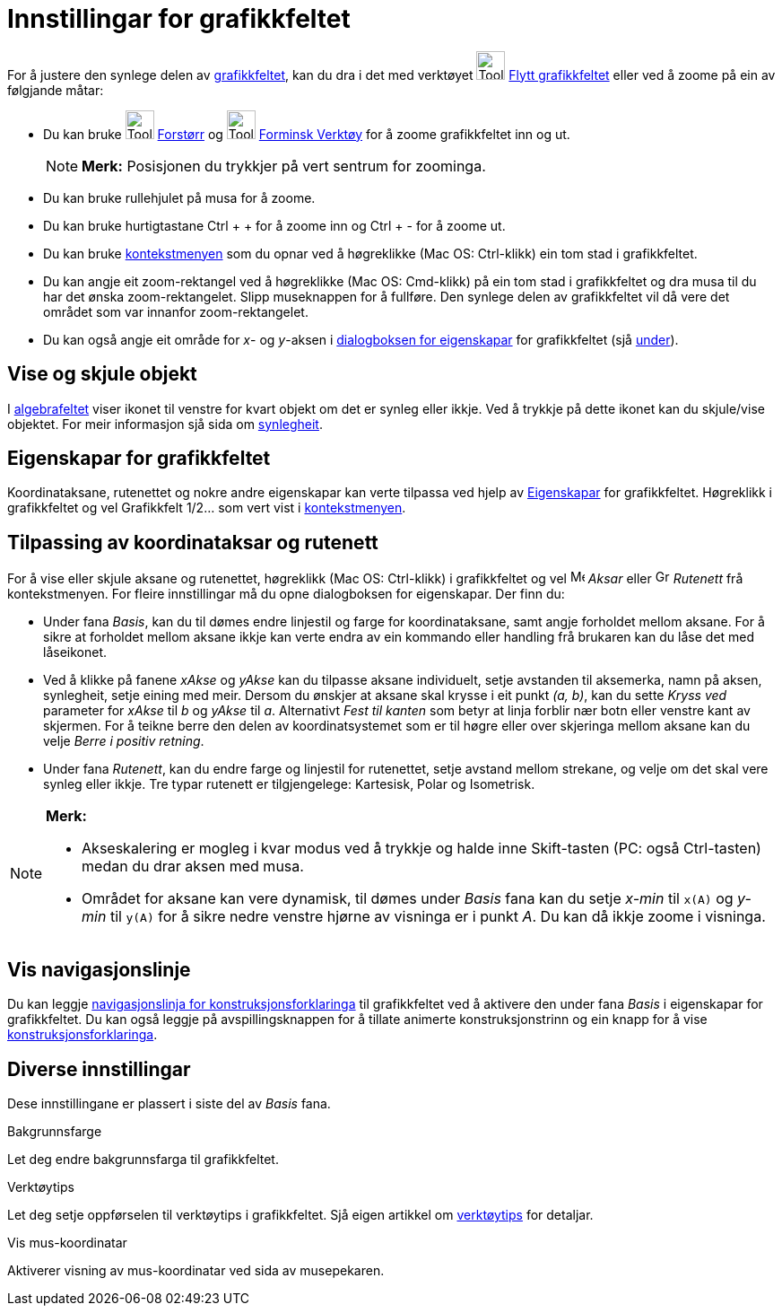 = Innstillingar for grafikkfeltet
:page-en: Customizing_the_Graphics_View
ifdef::env-github[:imagesdir: /nn/modules/ROOT/assets/images]

For å justere den synlege delen av xref:/Grafikkfelt.adoc[grafikkfeltet], kan du dra i det med verktøyet
image:Tool_Move_Graphics_View.gif[Tool Move Graphics View.gif,width=32,height=32]
xref:/tools/Flytt_grafikkfeltet.adoc[Flytt grafikkfeltet] eller ved å zoome på ein av følgjande måtar:

* Du kan bruke image:Tool_Zoom_In.gif[Tool Zoom In.gif,width=32,height=32] xref:/tools/Forstørr.adoc[Forstørr] og
image:Tool_Zoom_Out.gif[Tool Zoom Out.gif,width=32,height=32] xref:/tools/Forminsk.adoc[Forminsk Verktøy] for å zoome
grafikkfeltet inn og ut.
+
[NOTE]
====

*Merk:* Posisjonen du trykkjer på vert sentrum for zoominga.

====
* Du kan bruke rullehjulet på musa for å zoome.
* Du kan bruke hurtigtastane [.kcode]#Ctrl# + [.kcode]#+# for å zoome inn og [.kcode]#Ctrl# + [.kcode]#-# for å zoome
ut.
* Du kan bruke xref:/Kontekstmeny.adoc[kontekstmenyen] som du opnar ved å høgreklikke (Mac OS: Ctrl-klikk) ein tom stad
i grafikkfeltet.
* Du kan angje eit zoom-rektangel ved å høgreklikke (Mac OS: Cmd-klikk) på ein tom stad i grafikkfeltet og dra musa til
du har det ønska zoom-rektangelet. Slipp museknappen for å fullføre. Den synlege delen av grafikkfeltet vil då vere det
området som var innanfor zoom-rektangelet.
* Du kan også angje eit område for _x_- og _y_-aksen i xref:/Eigenskapar.adoc[dialogboksen for eigenskapar] for
grafikkfeltet (sjå xref:/.adoc[under]).

== Vise og skjule objekt

I xref:/Algebrafelt.adoc[algebrafeltet] viser ikonet til venstre for kvart objekt om det er synleg eller ikkje. Ved å
trykkje på dette ikonet kan du skjule/vise objektet. For meir informasjon sjå sida om
xref:/Objekteigenskapar.adoc[synlegheit].

== Eigenskapar for grafikkfeltet

Koordinataksane, rutenettet og nokre andre eigenskapar kan verte tilpassa ved hjelp av
xref:/Eigenskapar.adoc[Eigenskapar] for grafikkfeltet. Høgreklikk i grafikkfeltet og vel Grafikkfelt 1/2... som vert
vist i xref:/Kontekstmeny.adoc[kontekstmenyen].

== Tilpassing av koordinataksar og rutenett

For å vise eller skjule aksane og rutenettet, høgreklikk (Mac OS: Ctrl-klikk) i grafikkfeltet og vel
image:Menu_Axes.gif[Menu Axes.gif,width=16,height=16] _Aksar_ eller image:Grid.gif[Grid.gif,width=16,height=16]
_Rutenett_ frå kontekstmenyen. For fleire innstillingar må du opne dialogboksen for eigenskapar. Der finn du:

* Under fana _Basis_, kan du til dømes endre linjestil og farge for koordinataksane, samt angje forholdet mellom aksane.
For å sikre at forholdet mellom aksane ikkje kan verte endra av ein kommando eller handling frå brukaren kan du låse det
med låseikonet.

* Ved å klikke på fanene _xAkse_ og _yAkse_ kan du tilpasse aksane individuelt, setje avstanden til aksemerka, namn på
aksen, synlegheit, setje eining med meir. Dersom du ønskjer at aksane skal krysse i eit punkt _(a, b)_, kan du sette
_Kryss ved_ parameter for _xAkse_ til _b_ og _yAkse_ til _a_. Alternativt _Fest til kanten_ som betyr at linja forblir
nær botn eller venstre kant av skjermen. For å teikne berre den delen av koordinatsystemet som er til høgre eller over
skjeringa mellom aksane kan du velje _Berre i positiv retning_.

* Under fana _Rutenett_, kan du endre farge og linjestil for rutenettet, setje avstand mellom strekane, og velje om det
skal vere synleg eller ikkje. Tre typar rutenett er tilgjengelege: Kartesisk, Polar og Isometrisk.

[NOTE]
====

*Merk:*

* Akseskalering er mogleg i kvar modus ved å trykkje og halde inne [.kcode]#Skift#-tasten (PC: også
[.kcode]#Ctrl#-tasten) medan du drar aksen med musa.
* Området for aksane kan vere dynamisk, til dømes under _Basis_ fana kan du setje _x-min_ til `++x(A)++` og _y-min_ til
`++y(A)++` for å sikre nedre venstre hjørne av visninga er i punkt _A_. Du kan då ikkje zoome i visninga.

====

== Vis navigasjonslinje

Du kan leggje xref:/Navigasjonslinje.adoc[navigasjonslinja for konstruksjonsforklaringa] til grafikkfeltet ved å
aktivere den under fana _Basis_ i eigenskapar for grafikkfeltet. Du kan også leggje på avspillingsknappen for å tillate
animerte konstruksjonstrinn og ein knapp for å vise xref:/Konstruksjonsprotokoll.adoc[konstruksjonsforklaringa].

== Diverse innstillingar

Dese innstillingane er plassert i siste del av _Basis_ fana.

Bakgrunnsfarge

Let deg endre bakgrunnsfarga til grafikkfeltet.

Verktøytips

Let deg setje oppførselen til verktøytips i grafikkfeltet. Sjå eigen artikkel om xref:/Verktøytips.adoc[verktøytips] for
detaljar.

Vis mus-koordinatar

Aktiverer visning av mus-koordinatar ved sida av musepekaren.
